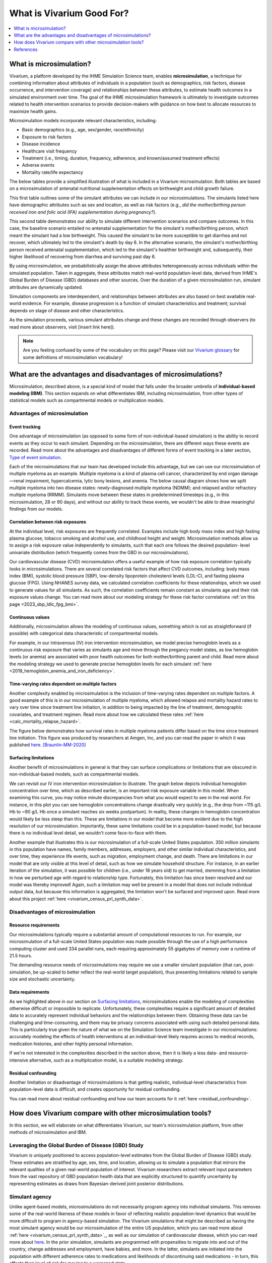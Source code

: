 ..
  Section title decorators for this document:
  
  ==============
  Document Title
  ==============
  Section Level 1
  ---------------
  Section Level 2
  +++++++++++++++
  Section Level 3
  ~~~~~~~~~~~~~~~
  Section Level 4
  ^^^^^^^^^^^^^^^
  Section Level 5
  '''''''''''''''

  The depth of each section level is determined by the order in which each
  decorator is encountered below. If you need an even deeper section level, just
  choose a new decorator symbol from the list here:
  https://docutils.sourceforge.io/docs/ref/rst/restructuredtext.html#sections
  And then add it to the list of decorators above.

.. _vivarium_best_practices_vivarium_and_other_models:

=========================================================
What is Vivarium Good For?
=========================================================

.. contents::
   :local:
   :depth: 1

What is microsimulation?
------------------------

Vivarium, a platform developed by the IHME Simulation Science team, enables **microsimulation**, a technique for combining information about attributes of 
individuals in a population (such as demographics, risk factors, disease occurrence, and intervention coverage) and relationships between these attributes, 
to estimate health outcomes in a simulated environment over time. The goal of the IHME microsimulation framework is ultimately to investigate outcomes related 
to health intervention scenarios to provide decision-makers with guidance on how best to allocate resources to maximize health gains. 

Microsimulation models incorporate relevant characteristics, including: 

- Basic demographics (e.g., age, sex/gender, race/ethnicity)
- Exposure to risk factors
- Disease incidence 
- Healthcare visit frequency
- Treatment (i.e., timing, duration, frequency, adherence, and known/assumed treatment effects)
- Adverse events
- Mortality rate/life expectancy 

The below tables provide a simplified illustration of what is included in a Vivarium microsimulation. Both tables are based on a microsimulation of 
antenatal nutritional supplementation effects on birthweight and child growth failure. 

.. image:: microsim_example_table_3.png

This first table outlines some of the simulant attributes we can include in our microsimulations. The simulants listed here have demographic attributes
such as sex and location, as well as risk factors (e.g., *did the mother/birthing person received iron and folic acid (IFA) supplementation during pregnancy?*).

.. image:: microsim_example_table_4.PNG

This second table demonstrates our ability to simulate different intervention scenarios and compare outcomes. In this case, the baseline scenario 
entailed no antenatal supplementation for the simulant's mother/birthing person, which meant the simulant had a low birthweight. This caused the simulant
to be more susceptible to get diarrhea and not recover, which ultimately led to the simulant's death by day 6. In the alternative scenario, the simulant's 
mother/birthing person received antenatal supplementation, which led to the simulant's healthier birthweight and, subsequently, their higher likelihood of 
recovering from diarrhea and surviving past day 6. 

By using microsimulation, we probabilistically assign the above attributes heterogeneously across individuals within the simulated population. 
Taken in aggregate, these attributes match real-world population-level data, derived from IHME's Global Burden of Disease (GBD) databases and other sources. 
Over the duration of a given microsimulation run, simulant attributes are dynamically updated.

.. image:: microsim_visual.PNG

Simulation components are interdependent, and relationships between attributes are also based on best available real-world 
evidence. For example, disease progression is a function of simulant characteristics and treatment; survival depends on stage of disease and other characteristics. 

As the simulation proceeds, various simulant attributes change and these changes are recorded through observers (to read more about observers, visit [insert link here]).

.. todo::

  Add link to observers page ('Types of Vivarium Model Components') once it is created. 

.. note::

  Are you feeling confused by some of the vocabulary on this page? Please visit our `Vivarium glossary <https://vivarium-research.readthedocs.io/en/latest/glossary/index.html>`_ 
  for some definitions of microsimulation vocabulary!

What are the advantages and disadvantages of microsimulations?
--------------------------------------------------------------

Microsimulation, described above, is a special kind of model that falls under the broader umbrella of **individual-based modeling (IBM)**. This section
expands on what differentiates IBM, including microsimulation, from other types of statistical models such as compartmental models or multiplication models.

Advantages of microsimulation
+++++++++++++++++++++++++++++

Event tracking
~~~~~~~~~~~~~~

One advantage of microsimulation (as opposed to some form of non-individual-based simulation) is the ability to record events as they occur to each simulant. Depending on the
microsimulation, there are different ways these events are recorded. Read more about the advantages and disadvantages of different forms of event tracking in a later section,
`Type of event simulation`_. 

Each of the microsimulations that our team has developed include this advantage, but we can use our microsimulation of multiple myeloma as an
example. Multiple myeloma is a kind of plasma cell cancer, characterized by end organ damage—renal impairment, hypercalcemia, lytic bony lesions, and anemia. The below causal diagram 
shows how we split multiple myeloma into two disease states: newly-diagnosed multiple myeloma (NDMM); and relapsed and/or refractory multiple myeloma (RRMM). Simulants move between these
states in predetermined timesteps (e.g., in this microsimulation, 28 or 90 days), and without our ability to track these events, we wouldn't be able to draw meaningful findings 
from our models. 

.. image:: cause_model_diagram_mm.svg


Correlation between risk exposures
~~~~~~~~~~~~~~~~~~~~~~~~~~~~~~~~~~

At the individual level, risk exposures are frequently correlated. Examples include high body mass index and high fasting plasma glucose, tobacco smoking and alcohol use, 
and childhood height and weight. Microsimulation methods allow us to assign a risk exposure value independently to simulants, such that each one follows the desired population-
level univariate distribution (which frequently comes from the GBD in our microsimulations).

Our cardiovascular disease (CVD) microsimulation offers a useful example of how risk exposure correlation typically looks in microsimulations. There are several correlated 
risk factors that affect CVD outcomes, including: body mass index (BMI), systolic blood pressure (SBP), low-density lipoprotein cholesterol levels (LDL-C), and fasting 
plasma glucose (FPG). Using NHANES survey data, we calculated correlation coefficients for these relationships, which we used to generate values for all
simulants. As such, the correlation coefficients remain constant as simulants age and their risk exposure values change. You can read more about our modeling strategy for 
these risk factor correlations :ref:`on this page <2023_sbp_ldlc_fpg_bmi>`.

Continuous values
~~~~~~~~~~~~~~~~~

Additionally, microsimulation allows the modeling of continuous values, something which is not as straightforward (if possible) with categorical data characteristic of 
compartmental models.

For example, in our intravenous (IV) iron intervention microsimulation, we model precise hemoglobin levels as a continuous risk exposure that varies as simulants age and move 
through the pregancy model states, as low hemoglobin levels (or anemia) are associated with poor health outcomes for both mother/birthing parent and child. Read more about the 
modeling strategy we used to generate precise hemoglobin levels for each simulant :ref:`here <2019_hemoglobin_anemia_and_iron_deficiency>`.


Time-varying rates dependent on multiple factors
~~~~~~~~~~~~~~~~~~~~~~~~~~~~~~~~~~~~~~~~~~~~~~~~

Another complexity enabled by microsimulation is the inclusion of time-varying rates dependent on multiple factors. A good example of this is in our microsimulation of multiple myeloma, 
which allowed relapse and mortality hazard rates to vary over time since treatment line initiation, in addition to being impacted by the line of treatment, demographic covariates, and treatment regimen. Read more about how we calculated these rates :ref:`here <calc_mortality_relapse_hazard>`.

The figure below demonstrates how survival rates in multiple myeloma patients differ based on the time since treatment line initiation. This figure was produced by
researchers at Amgen, Inc, and you can read the paper in which it was published `here <https://www.tandfonline.com/doi/full/10.1080/10428194.2020.1827253>`_. [Braunlin-MM-2020]_ 

.. image:: MM_graph_time_varying_rates.jpg


Surfacing limitations
~~~~~~~~~~~~~~~~~~~~~

Another benefit of microsimulations in general is that they can surface complications or limitations that are obscured in non-individual-based models, such as compartmental models.

We can revisit our IV iron intervention microsimulation to illustrate. The graph below depicts individual hemoglobin concentration over time, which as described earlier, is an
important risk exposure variable in this model. When examining this curve, you may notice minute discrepancies from what you would expect to see in the real world. For instance,
in this plot you can see hemoglobin concentrations change drastically very quickly (e.g., the drop from ~115 g/L Hb to ~90 g/L Hb once a simulant reaches six weeks postpartum). In 
reality, these changes in hemoglobin concentration would likely be less steep than this. These are limitations in our model that become more evident due to the high resolution 
of our microsimulation. Importantly, these same limitations could be in a population-based model, but because there is no individual level detail, we wouldn't come face-to-face with them. 

.. image:: hemoglobin_plot.png

Another example that illustrates this is our microsimulation of a full-scale United States population. 350 million simulants in this population have 
names, family members, addresses, employers, and other similar individual characteristics, and over time, they experience life events, such as migration, 
employment change, and death. There are limitations in our model that are only visible at this level of detail, such as how we simulate household structure.
For instance, in an earlier iteration of the simulation, it was possible for children (i.e., under 18 years old) to get married, stemming from a limitation in how we perturbed age with
regard to relationship type. Fortunately, this limitation has since been resolved and our model was thereby improved! Again, such a limitation may well be present in a model that does not include individual output data, but because this information is aggregated, the limitation won't be surfaced and improved upon. 
Read more about this project :ref:`here <vivarium_census_prl_synth_data>`.


Disadvantages of microsimulation
++++++++++++++++++++++++++++++++

Resource requirements
~~~~~~~~~~~~~~~~~~~~~

Our microsimulations typically require a substantial amount of computational resources to run. For example, our microsimulation of a full-scale
United States population was made possible through the use of a high performance computing cluster and used 334 parallel runs, each requiring approximately 55 gigabytes of memory over a runtime of 21.5 hours.

The demanding resource needs of microsimulations may require we use a smaller simulant population (that can, post-simulation, be up-scaled to better reflect the 
real-world target population), thus presenting limitations related to sample size and stochastic uncertainty. 

Data requirements
~~~~~~~~~~~~~~~~~

As we highlighted above in our section on `Surfacing limitations`_, microsimulations enable the modeling of complexities otherwise
difficult or impossible to replicate. Unfortunately, these complexities require a significant amount of detailed data to accurately represent individual behaviors and the relationships between them.
Obtaining these data can be challenging and time-consuming, and there may be privacy concerns associated with using such detailed personal data. This is particularly true given the nature of
what we on the Simulation Science team investigate in our microsimulations: accurately modeling the effects of health interventions at an individual-level likely requires access to medical 
records, medication histories, and other highly personal information.  

If we're not interested in the complexities described in the section above, then it is likely a less data- and resource-intensive alternative, such as a multiplication model, is a suitable modeling strategy.

Residual confounding
~~~~~~~~~~~~~~~~~~~~

Another limitation or disadvantage of microsimulations is that getting realistic, individual-level characteristics from population-level data is difficult, and 
creates opportunity for residual confounding. 

You can read more about residual confounding and how our team accounts for it :ref:`here <residual_confounding>`.

.. todo::

  Cite [Allen-et-al-2019]_ and [Sorensen-et-al-2017]_ somewhere.

  Elaborate on this in approachable/jargon-free language.
  

How does Vivarium compare with other microsimulation tools?
-----------------------------------------------------------

In this section, we will elaborate on what differentiates Vivarium, our team's microsimulation platform, from other methods of microsimulation and IBM. 

.. todo::

  Fill out the following sections under 'How does Vivarium compare with other microsimulation tools' subheading.

Leveraging the Global Burden of Disease (GBD) Study
+++++++++++++++++++++++++++++++++++++++++++++++++++

Vivarium is uniquely positioned to access population-level estimates from the Global Burden of Disease (GBD) study. 
These estimates are stratified by age, sex, time, and location, allowing us to simulate a population that mirrors the relevant 
qualities of a given real-world population of interest.  Vivarium researchers extract relevant input parameters from the vast 
repository of GBD population health data that are explicitly structured to quantify uncertainty by representing estimates as 
draws from Bayesian-derived joint posterior distributions.


Simulant agency
+++++++++++++++

Unlike agent-based models, microsimulations do not necessarily program agency into individual simulants. This removes some of the real-world likeness of these models in favor 
of reflecting realistic population-level dynamics that would be more difficult to program in agency-based simulation. The Vivarium simulations that might be described as having 
the most simulant agency would be our microsimulation of the entire US population, which you can read more about :ref:`here <vivarium_census_prl_synth_data>`_, as well as
our simulation of cardiovascular disease, which you can read more about `here <_2019_cause_ihd>`_. In the prior simulation, simulants are programmed with propensities to migrate into and out of the 
country, change addresses and employment, have babies, and more. In the latter, simulants are initiated into the population with different adherence rates to medications and likelihoods of discontinuing
said medications - in turn, this affects their level of risk for moving to a worsened state.

HPVsim, part of the Starsim series, provides an example of an agent-based simulation where individual simulants exhibit different sexual behaviors, leading to varied risk profiles for HPV and its related 
conditions. This highlights the core principle of agent-based models, where individual entities (i.e., agents) have distinct characteristics and decision-making capabilities that influence their 
interactions and outcomes within the simulation environment. Read more about HPVsim `here <https://www.medrxiv.org/content/10.1101/2023.02.01.23285356v1>`_.


Reducing variance between scenarios
+++++++++++++++++++++++++++++++++++

Like other microsimulation frameworks such as the Starsim series, Vivarium utilizes randomly generated numbers to incorporate stochastic uncertainty into our simulations. 
However, unlike most other microsimulation frameworks, the IHME microsimulation platform additionally reduces variance between scenarios by appropriately controlling 
stochastic uncertainty through a common-random-numbers approach. In this procedure, for each simulant, the same randomly generated number is used in both baseline and 
intervention scenarios to dictate change or maintenance of health status across time steps. The only difference between scenarios, then, is the presence or absence of 
health interventions.


Computational needs
+++++++++++++++++++

To date, all vivarium simulations require supercomputers or high-performance clusters due to their complexity and computational demands. In contrast, frameworks such as the Starsim series focus on 
computational ease. HPVsim, for example, utilizes features that improve computational efficiency and accessibility, allowing simulations to run on a wider range of computing resources, from personal 
computers to cloud-based and HPC systems. Key features of HPVsim include: 

- The “MultiSim” class for managing and analyzing multiple simulations.
- The “Scenario” class for comparing simulations with varying input parameters, including different interventions.
- The “Sweep” class for conducting parameter sweeps and generating heatmaps of outcomes.

These features enable parallel runs of simulations, making it feasible to conduct both small and large-scale simulations without requiring supercomputing resources. Read more about HPVsim
`here <https://www.medrxiv.org/content/10.1101/2023.02.01.23285356v1>`_.


Type of event simulation
++++++++++++++++++++++++

The way simulants undergo events (i.e.ove from one state to another) can be recorded in different ways, depending on microsimulation methods. These divergent methods are referred 
to as discrete time simulation (simulants progress at fixed time increments, and it is recorded if they experienced an event) and discrete event simulation (simulants
move from event to event based on sampled timing of those events occuring). There are advantages and disadvantages related to each of these disparate methods of event simulation,
which we elaborate upon below. 


Discrete time simulation
~~~~~~~~~~~~~~~~~~~~~~~~

Currently, Vivarium runs in discrete time increments, and at each time step, it is determined whether simulants experience one or more events. Discrete time simulation 
can also be thought of as continuous event simulation. Advantages associated with this type of event simulation include: 
  
- Discrete time simulation can produce results that are statistically equivalent to those generated by discrete event simulation, assuming appropriate handling of time steps and event probabilities. 
- Can be simpler to implement for scenarios where time steps align closely with the natural progression of events or states.

There are, however, some disadvantages associated with discrete time simulation, such as: 

- All simulants stay in each state for the same amount of time, which may not accurately reflect the variability seen in real-world scenarios.
- Can be less computationally efficient compared to discrete event simulation, especially for large-scale models, because it requires evaluating the state of all simulants at each time step,
regardless of whether events occur. 

To read more about how we select the length of time steps in our simulations, please see `_vivarium_best_practices_time_steps`_.


Discrete event simulation 
~~~~~~~~~~~~~~~~~~~~~~~~~

On the other hand, discrete event simulation allows simulants to move from event to event, with the timing of these events determined by sampling from probability distributions. For this reason,
discrete event simulation is synonymous with continuous time simulation; and could also be thought of as using a global clock. For an example of a microsimulation that uses discrete event simulation, 
see the `Starsim series <https://www.ncbi.nlm.nih.gov/books/NBK293948/#:~:text=Discrete%20event%20simulation%20(DES)%20is,life%20process%2C%20facility%20or%20system>`_. As with discrete time simulation,
there are some advantages and disadvantages associated with this type of event simulation.

Advantages include: 

- Can more accurately model the variability in time that simulants spend in different states, as the timing of transiitons is based on sampled events rather than fixed intervals. 
- Can be more computationally efficient for many scenarios, as computations are only performed when events occur, rather than at every time step. This efficiency can be particularly significant
in models where events are infrequent relative to the chosen time step in a discrete time simulation. 

Disadvantages include:

- Requires knowledge of the maximum rate or the sum of all rates leading out of a state to calculate valid transition probability. This can complicate model setup, especially in models with complex state
transition dynamics.
- Managing and debugging the event queue (which tracks the order and timing of future events) can be more complex than the relatively straightforward time-stepping approach in discrete time simulation. 

Overall, the choice between discrete time and discrete event simulation depends on the specific requirements and constraints of the model being developed. Discrete event simulation offers advantages in
terms of computational efficiency and realistic modeling of state durations but comes with increased complexity in model design and implementation. Conversely, discrete time simulation may be easier to
implement and understand but can be less efficient and less flexible in representing variable state durations. As such, our team has had an ongoing discussion regarding updating Vivarium methods from 
discrete time to discrete event simulation as we continue to seek more accurate and efficient ways to model complex systems.

Calibration
+++++++++++

.. todo:: 

    Describe how some microsimulations automatically fit to data as opposed to being retroactively checked against data like we do on SimSci with a separate V&V process. Read more about our V&V process
    here [[insert link]]. Use example from another microsimulation that uses automatic fitting to data

Correlation
+++++++++++

.. todo:: 

    Describe how we overlay population-level statistics (e.g. GBD estimates) onto individuals rather than using individual-level data (e.g. hospital records) - can use CVD as an example of the latter.
    Find example of another microsimulation outside of CVD that uses individual-level data for individual-based sim

References
----------

.. [Sorensen-et-al-2017]

    View `Sorensen et al. 2017 <https://dl.acm.org/doi/10.5555/3140065.3140097>`_

      Sorensen et al. (2017). `Microsimulation models for cost-effectiveness analysis: a review and introduction to CEAM.` SummerSim '17: Proceedings of the Summer Simulation Multi-Conference, Society for Computer Simulation International. 

.. [Allen-et-al-2019]

    View `Allen et al. 2019 <https://healthyalgorithms.files.wordpress.com/2021/05/2019-enabling-model-complexity-through-an-improved-workflow-mws_paper-christine-allen.pdf>`_

      Allen et al. (2019). `Enabling Model Complexity Through an Improved Workflow.` Healthy Algorithms. 

.. [Braunlin-MM-2020]

    Braunlin et al. (2020) `Trends in the multiple myeloma treatment landscape and survival: a U.S. analysis using 2011–2019 oncology clinic electronic health record data`.
    Leukemia & Lymphoma, 62:2, 377-386, DOI: https://doi.org/10.1080/10428194.2020.1827253

.. todo:: 
  Add citation to Vivarium Technical Document 2019
  Add citations to all the other microsims compared to vivarium (e.g. https://www.medrxiv.org/content/10.1101/2023.02.01.23285356v1)